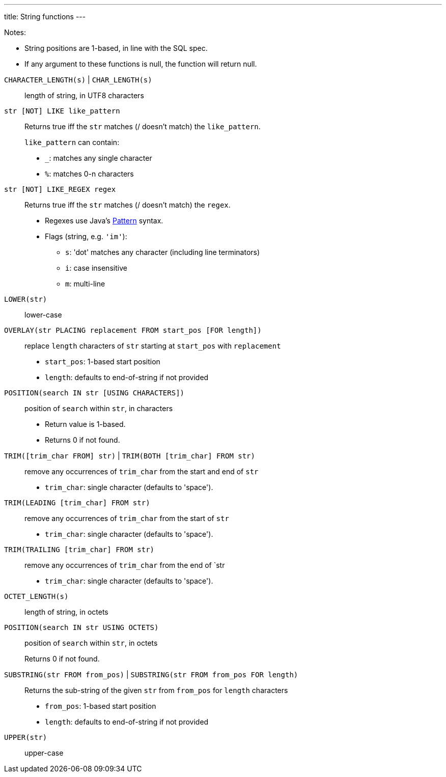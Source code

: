 ---
title: String functions
---

Notes:

* String positions are 1-based, in line with the SQL spec.
* If any argument to these functions is null, the function will return null.

++++
++++

`CHARACTER_LENGTH(s)` | `CHAR_LENGTH(s)`:: length of string, in UTF8 characters
`str [NOT] LIKE like_pattern`:: Returns true iff the `str` matches (/ doesn't match) the `like_pattern`.
+
--
`like_pattern` can contain:

* `_`: matches any single character
* `%`: matches 0-n characters
--
`str [NOT] LIKE_REGEX regex`:: Returns true iff the `str` matches (/ doesn't match) the `regex`.
+
--
* Regexes use Java's https://docs.oracle.com/en/java/javase/21/docs/api/java.base/java/util/regex/Pattern.html[Pattern^] syntax.
* Flags (string, e.g. `'im'`):
** `s`: 'dot' matches any character (including line terminators)
** `i`: case insensitive
** `m`: multi-line
--
`LOWER(str)`:: lower-case
`OVERLAY(str PLACING replacement FROM start_pos [FOR length])`:: replace `length` characters of `str` starting at `start_pos` with `replacement`
+
--
* `start_pos`: 1-based start position
* `length`: defaults to end-of-string if not provided
--

`POSITION(search IN str [USING CHARACTERS])`:: position of `search` within `str`, in characters
+
--
* Return value is 1-based.
* Returns 0 if not found.
--
`TRIM([trim_char FROM] str)` | `TRIM(BOTH [trim_char] FROM str)`::
+
--
remove any occurrences of `trim_char` from the start and end of `str`

* `trim_char`: single character (defaults to 'space').
--
`TRIM(LEADING [trim_char] FROM str)`:: remove any occurrences of `trim_char` from the start of `str`
+
--
* `trim_char`: single character (defaults to 'space').
--
`TRIM(TRAILING [trim_char] FROM str)`:: remove any occurrences of `trim_char` from the end of `str
+
--
* `trim_char`: single character (defaults to 'space').
--
`OCTET_LENGTH(s)`:: length of string, in octets
`POSITION(search IN str USING OCTETS)`:: position of `search` within `str`, in octets
+
--
Returns 0 if not found.
--
`SUBSTRING(str FROM from_pos)` | `SUBSTRING(str FROM from_pos FOR length)`:: Returns the sub-string of the given `str` from `from_pos` for `length` characters
+
--
* `from_pos`: 1-based start position
* `length`: defaults to end-of-string if not provided
--
`UPPER(str)`:: upper-case
